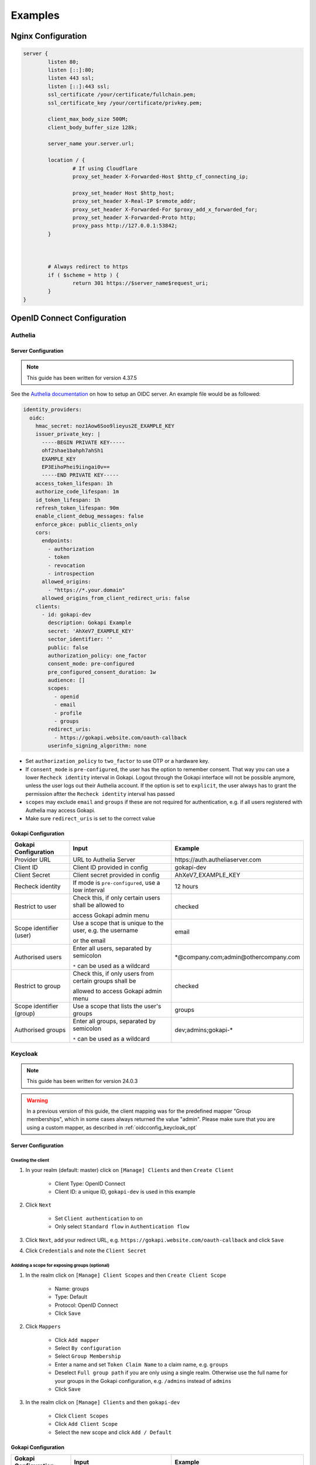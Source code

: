 .. _examples:


===========================
Examples
===========================



*********************************
Nginx  Configuration
*********************************


.. code-block:: nginx

	server {
		listen 80;
		listen [::]:80;
		listen 443 ssl;
		listen [::]:443 ssl;
		ssl_certificate /your/certificate/fullchain.pem;
		ssl_certificate_key /your/certificate/privkey.pem;

		client_max_body_size 500M;
		client_body_buffer_size 128k;

		server_name your.server.url;

		location / {
			# If using Cloudflare
			proxy_set_header X-Forwarded-Host $http_cf_connecting_ip;
			
			proxy_set_header Host $http_host;
			proxy_set_header X-Real-IP $remote_addr;
			proxy_set_header X-Forwarded-For $proxy_add_x_forwarded_for;
			proxy_set_header X-Forwarded-Proto http;
			proxy_pass http://127.0.0.1:53842;
		}



		# Always redirect to https
		if ( $scheme = http ) {
			return 301 https://$server_name$request_uri;
		}
	}




*********************************
OpenID Connect  Configuration
*********************************


.. _oidcconfig_authelia:

Authelia
^^^^^^^^^^^^

Server Configuration
""""""""""""""""""""""

.. note::
   This guide has been written for version 4.37.5

See the `Authelia documentation <https://www.authelia.com/configuration/identity-providers/open-id-connect/>`_ on how to setup an OIDC server. An example file would be as followed:


.. code-block:: YAML

	identity_providers:
	  oidc:
	    hmac_secret: noz1Aow6Soo9lieyus2E_EXAMPLE_KEY
	    issuer_private_key: |
	      -----BEGIN PRIVATE KEY-----
	      ohf2shae1bahph7ahSh1
	      EXAMPLE_KEY
	      EP3EihoPhei9iingai0v==
	      -----END PRIVATE KEY-----
	    access_token_lifespan: 1h
	    authorize_code_lifespan: 1m
	    id_token_lifespan: 1h
	    refresh_token_lifespan: 90m
	    enable_client_debug_messages: false
	    enforce_pkce: public_clients_only
	    cors:
	      endpoints:
		- authorization
		- token
		- revocation
		- introspection
	      allowed_origins:
		- "https://*.your.domain"
	      allowed_origins_from_client_redirect_uris: false
	    clients:
	      - id: gokapi-dev
		description: Gokapi Example
		secret: 'AhXeV7_EXAMPLE_KEY'
		sector_identifier: ''
		public: false
		authorization_policy: one_factor
		consent_mode: pre-configured
		pre_configured_consent_duration: 1w
		audience: []
		scopes:
		  - openid
		  - email
		  - profile
		  - groups
		redirect_uris:
		  - https://gokapi.website.com/oauth-callback
		userinfo_signing_algorithm: none


* Set ``authorization_policy`` to ``two_factor`` to use OTP or a hardware key.
* If ``consent_mode`` is ``pre-configured``, the user has the option to remember consent. That way you can use a lower ``Recheck identity`` interval in Gokapi. Logout through the Gokapi interface will not be possible anymore, unless the user logs out their Authelia account. If the option is set to  ``explicit``, the user always has to grant the permission aftter the ``Recheck identity`` interval has passed
* ``scopes`` may exclude ``email`` and ``groups`` if these are not required for authentication, e.g. if all users registered with Authelia may access Gokapi.
* Make sure ``redirect_uris`` is set to the correct value


Gokapi Configuration
""""""""""""""""""""""

+--------------------------+-----------------------------------------------------------+-----------------------------------------+
| Gokapi Configuration     | Input                                                     | Example                                 |
+==========================+===========================================================+=========================================+
| Provider URL             | URL to Authelia Server                                    | \https://auth.autheliaserver.com        |
+--------------------------+-----------------------------------------------------------+-----------------------------------------+
| Client ID                | Client ID provided in config                              | gokapi-dev                              |
+--------------------------+-----------------------------------------------------------+-----------------------------------------+
| Client Secret            | Client secret provided in config                          | AhXeV7_EXAMPLE_KEY                      |
+--------------------------+-----------------------------------------------------------+-----------------------------------------+
| Recheck identity         | If mode is ``pre-configured``, use a low interval         | 12 hours                                |
+--------------------------+-----------------------------------------------------------+-----------------------------------------+
| Restrict to user         | Check this, if only certain users shall be allowed to     | checked                                 |
|                          |                                                           |                                         |
|                          | access Gokapi admin menu                                  |                                         |
+--------------------------+-----------------------------------------------------------+-----------------------------------------+
| Scope identifier (user)  | Use a scope that is unique to the user, e.g. the username | email                                   |
|                          |                                                           |                                         |
|                          | or the email                                              |                                         |
+--------------------------+-----------------------------------------------------------+-----------------------------------------+
| Authorised users         | Enter all users, separated by semicolon                   | \*\@company.com;admin\@othercompany.com |
|                          |                                                           |                                         |
|                          | ``*`` can be used as a wildcard                           |                                         |
+--------------------------+-----------------------------------------------------------+-----------------------------------------+
| Restrict to group        | Check this, if only users from certain groups shall be    | checked                                 |
|                          |                                                           |                                         |
|                          | allowed to access Gokapi admin menu                       |                                         |
+--------------------------+-----------------------------------------------------------+-----------------------------------------+
| Scope identifier (group) | Use a scope that lists the user's groups                  | groups                                  |
+--------------------------+-----------------------------------------------------------+-----------------------------------------+
| Authorised groups        | Enter all groups, separated by semicolon                  | dev;admins;gokapi-*                     |
|                          |                                                           |                                         |
|                          | ``*`` can be used as a wildcard                           |                                         |
+--------------------------+-----------------------------------------------------------+-----------------------------------------+


.. _oidcconfig_keycloak:

Keycloak
^^^^^^^^^^^^

.. note::
   This guide has been written for version 24.0.3

.. warning::
   In a previous version of this guide, the client mapping was for the predefined mapper "Group memberships", which in some cases always returned the value "admin". Please make sure that you are using a custom mapper, as described in :ref:`oidcconfig_keycloak_opt`


Server Configuration
""""""""""""""""""""""


Creating the client
**********************

#. In your realm (default: master) click on ``[Manage] Clients`` and then ``Create Client``

    * Client Type: OpenID Connect
    * Client ID: a unique ID, ``gokapi-dev`` is used in this example
    
#. Click ``Next``

    * Set ``Client authentication`` to on
    * Only select ``Standard flow`` in ``Authentication flow``
    
#. Click ``Next``, add your redirect URL, e.g. ``https://gokapi.website.com/oauth-callback`` and click ``Save``

#. Click ``Credentials`` and note the ``Client Secret``


.. _oidcconfig_keycloak_opt:

Addding a scope for exposing groups (optional)
*****************************************************

#. In the realm click on ``[Manage] Client Scopes`` and then ``Create Client Scope``

    * Name: groups
    * Type: Default
    * Protocol: OpenID Connect
    * Click ``Save``
    
#. Click ``Mappers``

    * Click ``Add mapper``
    * Select ``By configuration``
    * Select ``Group Membership``
    * Enter a name and set ``Token Claim Name`` to a claim name, e.g. ``groups``
    * Deselect ``Full group path`` if you are only using a single realm. Otherwise use the full name for your groups in the Gokapi configuration, e.g. ``/admins`` instead of ``admins``
    * Click ``Save``
    
#. In the realm click on ``[Manage] Clients`` and then ``gokapi-dev``

    * Click ``Client Scopes``
    * Click ``Add Client Scope``
    * Select the new scope and click ``Add / Default``


Gokapi Configuration
""""""""""""""""""""""

+--------------------------+-----------------------------------------------------------------------+--------------------------------------------+
| Gokapi Configuration     | Input                                                                 | Example                                    |
+==========================+=======================================================================+============================================+
| Provider URL             | URL to Keycloak realm                                                 | \http://keycloak.server.com/realms/master  |
+--------------------------+-----------------------------------------------------------------------+--------------------------------------------+
| Client ID                | Client ID provided                                                    | gokapi-dev                                 |
+--------------------------+-----------------------------------------------------------------------+--------------------------------------------+
| Client Secret            | Client secret provided                                                | AhXeV7_EXAMPLE_KEY                         |
+--------------------------+-----------------------------------------------------------------------+--------------------------------------------+
| Recheck identity         | If open ``Consent required`` is disabled, use a low interval          | 12 hours                                   |
+--------------------------+-----------------------------------------------------------------------+--------------------------------------------+
| Restrict to user         | Check this, if only certain users shall be allowed to                 | checked                                    |
|                          |                                                                       |                                            |
|                          | access Gokapi admin menu                                              |                                            |
+--------------------------+-----------------------------------------------------------------------+--------------------------------------------+
| Scope identifier (user)  | Use a scope that is unique to the user, e.g. the username             | email                                      |
|                          |                                                                       |                                            |
|                          | or the email                                                          |                                            |
+--------------------------+-----------------------------------------------------------------------+--------------------------------------------+
| Authorised users         | Enter all users, separated by semicolon                               | \*\@company.com;admin\@othercompany.com    |
|                          |                                                                       |                                            |
|                          | ``*`` can be used as a wildcard                                       |                                            |
+--------------------------+-----------------------------------------------------------------------+--------------------------------------------+
| Restrict to group        | Check this, if only users from certain groups shall be                | checked                                    |
|                          |                                                                       |                                            |
|                          | allowed to access Gokapi admin menu                                   |                                            |
+--------------------------+-----------------------------------------------------------------------+--------------------------------------------+
| Scope identifier (group) | Use a scope that lists the user's groups                              | groups                                     |
+--------------------------+-----------------------------------------------------------------------+--------------------------------------------+
| Authorised groups        | Enter all groups, separated by semicolon                              | dev;admins;gokapi-*                        |
|                          |                                                                       |                                            |
|                          | ``*`` can be used as a wildcard                                       |                                            |
+--------------------------+-----------------------------------------------------------------------+--------------------------------------------+


.. note::
   Logout through the Gokapi interface will not be possible anymore, unless the user logs out their Keycload account.
   


.. _oidcconfig_google:

Google
^^^^^^^^^^^^

Server Configuration
""""""""""""""""""""""

.. note::
   This guide has been last updated in January 2024 and is based on `this documentation <https://support.google.com/cloud/answer/6158849>`_
   
#. Go to the `Google Cloud Platform Console <https://console.cloud.google.com/>`_.
#. From the projects list, select a project or create a new one.
#. If the APIs & services page isn't already open, open the console left side menu and select APIs & services.
#. On the left, click Credentials.
#. Click New Credentials, then select OAuth client ID.
#. Select Application Type ``Webapplication``
#. Add the correct Gokapi redirect URL and click Create


Gokapi Configuration
""""""""""""""""""""""

+-------------------------+--------------------------------------------------+----------------------------------+
| Gokapi Configuration    | Input                                            | Example                          |
+=========================+==================================================+==================================+
| Provider URL            | \https://accounts.google.com                     | \https://accounts.google.com     |
+-------------------------+--------------------------------------------------+----------------------------------+
| Client ID               | Client ID provided                               | XXX.apps.googleusercontent.com   |
+-------------------------+--------------------------------------------------+----------------------------------+
| Client Secret           | Client secret provided                           | AhXeV7_EXAMPLE_KEY               |
+-------------------------+--------------------------------------------------+----------------------------------+
| Recheck identity        | Use a low interval                               | 12 hours                         |
+-------------------------+--------------------------------------------------+----------------------------------+
| Restrict to user        | Check this, otherwise any Google user can access | checked                          |
|                         |                                                  |                                  |
|                         |                                                  |                                  |
|                         | your Gokapi admin menu                           |                                  |
+-------------------------+--------------------------------------------------+----------------------------------+
| Scope identifier (user) | email                                            | email                            |
+-------------------------+--------------------------------------------------+----------------------------------+
| Authorised users        | Enter all users, separated by semicolon          | user\@gmail.com;admin\@gmail.com |
+-------------------------+--------------------------------------------------+----------------------------------+
| Restrict to group       | Unsupported                                      | unchecked                        |
+-------------------------+--------------------------------------------------+----------------------------------+



.. _oidcconfig_entra:

Microsoft Entra / Azure 
^^^^^^^^^^^^^^^^^^^^^^^^^

Server Configuration
""""""""""""""""""""""

.. note::
    This guide has been last updated in February 2024
    
    
Creating the client
**********************
   
#. Open https://entra.microsoft.com/
#. Go to Applications / App registration / New registration
#. Enter name and for redirect values ``Web`` and the Gokapi redirect URL shown in the setup
#. In Manage / Authentication / Implicit grant and hybrid flows check ``ID Tokens``
#. In Certificate & secrets / Client secrets click New client secret, enter the value of the secret in Gokapi setup
#. In Application / API permissions / click Grant admin consent.
#. The client ID shown in Application Overview / Application (client) ID
#. The provider URL is ``https://login.microsoftonline.com/REALM/v2.0/``, replace ``REALM`` with the tenant id shown in Application Overview / Directory (tenant) ID (see also https://learn.microsoft.com/en-us/entra/identity-platform/v2-protocols-oidc for other options)



Optional: Restricting Gokapi to specific users or groups:
*************************************************************

#. Open https://entra.microsoft.com/
#. Go to Applications / Enterprise Applications and select Gokapi
#. Go to Manage / Properties and check ``Assignment required?``
#. Go to Manage / Users & Groups and add the allowed users / groups





Gokapi Configuration
""""""""""""""""""""""

+----------------------+-------------------------------------------------------------------+-----------------------------------------------------------------------------+
| Gokapi Configuration | Input                                                             | Example                                                                     |
+======================+===================================================================+=============================================================================+
| Provider URL         | \https://login.microsoftonline.com/REALM/v2.0/, replace ``REALM`` | \https://login.microsoftonline.com/abcdef-1234-4678-9540-abcdefabcdef/v2.0/ |
+----------------------+-------------------------------------------------------------------+-----------------------------------------------------------------------------+
| Client ID            | Client ID provided                                                | 11111122222-4444-55555-66666-abcdefabcdef                                   |
+----------------------+-------------------------------------------------------------------+-----------------------------------------------------------------------------+
| Client Secret        | Client secret provided                                            | ach5sho3Ru-Heop7aMaez-example                                               |
+----------------------+-------------------------------------------------------------------+-----------------------------------------------------------------------------+
| Recheck identity     | Use a low interval                                                | 12 hours                                                                    |
+----------------------+-------------------------------------------------------------------+-----------------------------------------------------------------------------+
| Restrict to user     | Unsupported                                                       | unchecked                                                                   |
+----------------------+-------------------------------------------------------------------+-----------------------------------------------------------------------------+
| Restrict to group    | Unsupported                                                       | unchecked                                                                   |
+----------------------+-------------------------------------------------------------------+-----------------------------------------------------------------------------+
